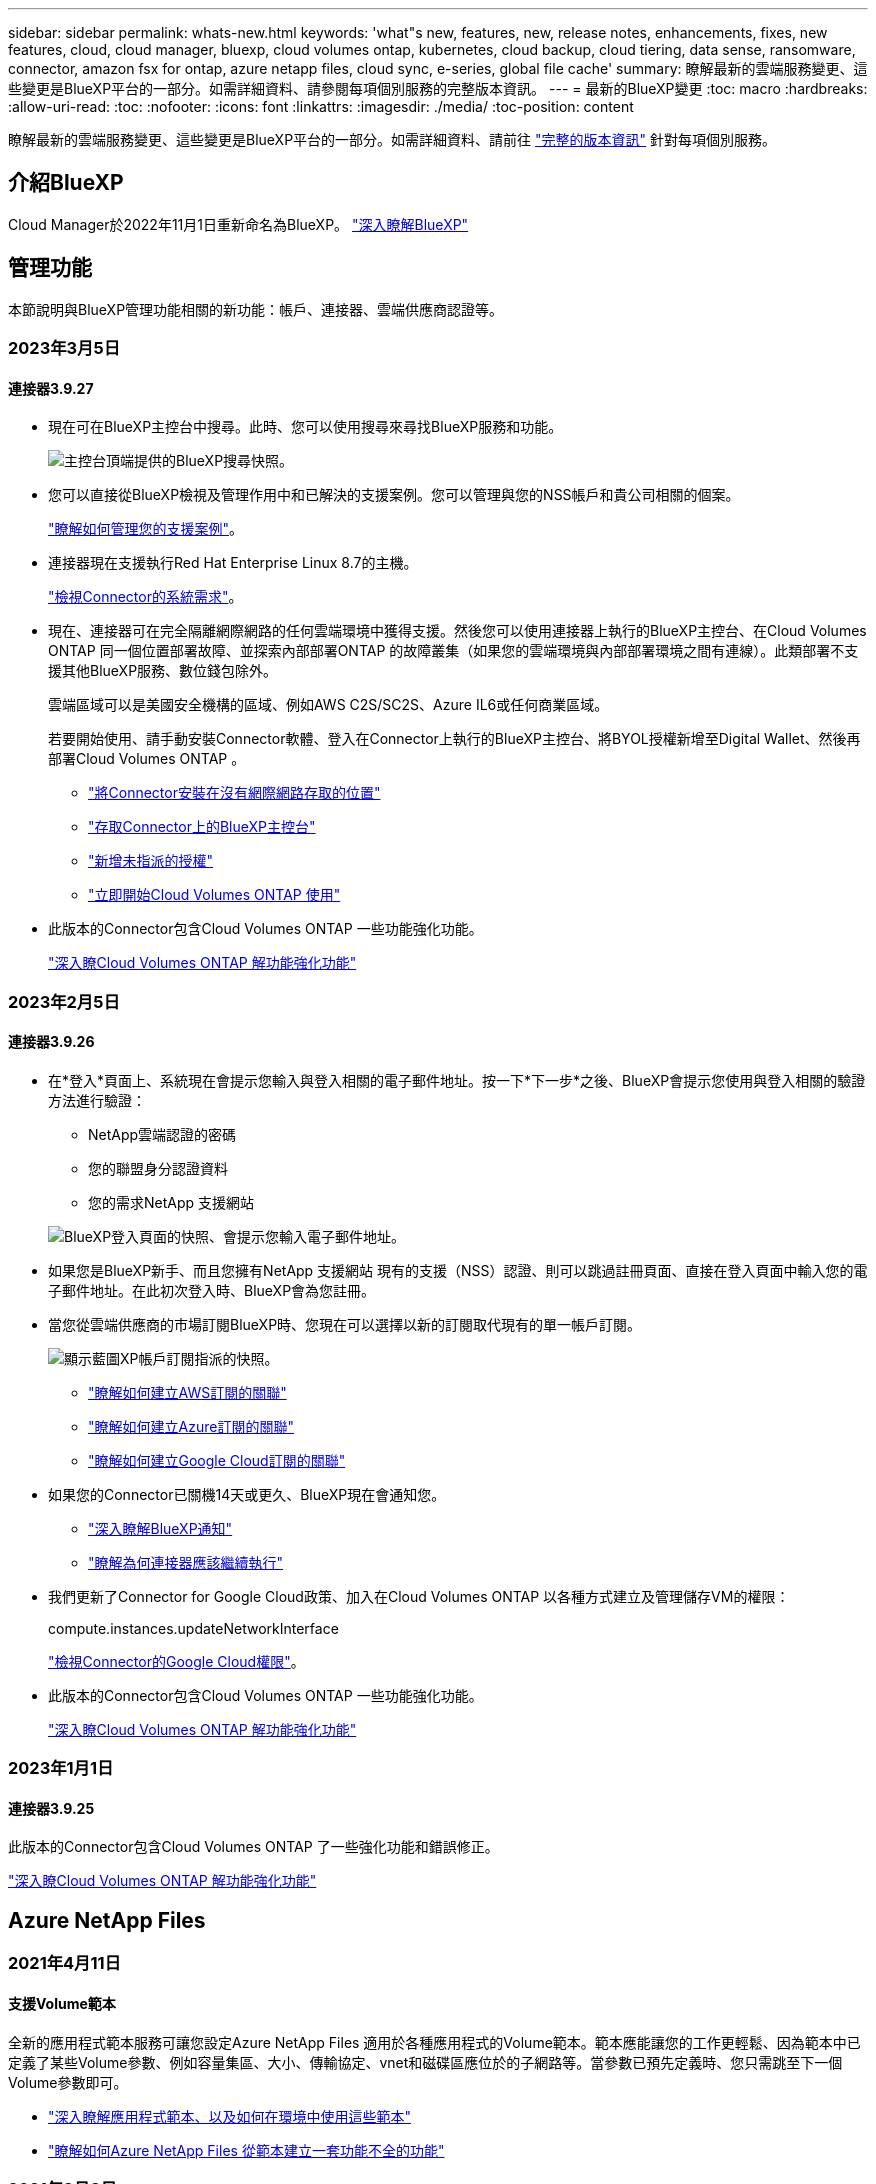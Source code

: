 ---
sidebar: sidebar 
permalink: whats-new.html 
keywords: 'what"s new, features, new, release notes, enhancements, fixes, new features, cloud, cloud manager, bluexp, cloud volumes ontap, kubernetes, cloud backup, cloud tiering, data sense, ransomware, connector, amazon fsx for ontap, azure netapp files, cloud sync, e-series, global file cache' 
summary: 瞭解最新的雲端服務變更、這些變更是BlueXP平台的一部分。如需詳細資料、請參閱每項個別服務的完整版本資訊。 
---
= 最新的BlueXP變更
:toc: macro
:hardbreaks:
:allow-uri-read: 
:toc: 
:nofooter: 
:icons: font
:linkattrs: 
:imagesdir: ./media/
:toc-position: content


[role="lead"]
瞭解最新的雲端服務變更、這些變更是BlueXP平台的一部分。如需詳細資料、請前往 link:release-notes-index.html["完整的版本資訊"] 針對每項個別服務。



== 介紹BlueXP

Cloud Manager於2022年11月1日重新命名為BlueXP。 https://docs.netapp.com/us-en/cloud-manager-family/concept-overview.html["深入瞭解BlueXP"^]



== 管理功能

本節說明與BlueXP管理功能相關的新功能：帳戶、連接器、雲端供應商認證等。



=== 2023年3月5日



==== 連接器3.9.27

* 現在可在BlueXP主控台中搜尋。此時、您可以使用搜尋來尋找BlueXP服務和功能。
+
image:https://raw.githubusercontent.com/NetAppDocs/cloud-manager-setup-admin/main/media/screenshot-search.png["主控台頂端提供的BlueXP搜尋快照。"]

* 您可以直接從BlueXP檢視及管理作用中和已解決的支援案例。您可以管理與您的NSS帳戶和貴公司相關的個案。
+
https://docs.netapp.com/us-en/cloud-manager-setup-admin/task-get-help.html#manage-your-support-cases["瞭解如何管理您的支援案例"]。

* 連接器現在支援執行Red Hat Enterprise Linux 8.7的主機。
+
https://docs.netapp.com/us-en/cloud-manager-setup-admin/task-installing-linux.html["檢視Connector的系統需求"]。

* 現在、連接器可在完全隔離網際網路的任何雲端環境中獲得支援。然後您可以使用連接器上執行的BlueXP主控台、在Cloud Volumes ONTAP 同一個位置部署故障、並探索內部部署ONTAP 的故障叢集（如果您的雲端環境與內部部署環境之間有連線）。此類部署不支援其他BlueXP服務、數位錢包除外。
+
雲端區域可以是美國安全機構的區域、例如AWS C2S/SC2S、Azure IL6或任何商業區域。

+
若要開始使用、請手動安裝Connector軟體、登入在Connector上執行的BlueXP主控台、將BYOL授權新增至Digital Wallet、然後再部署Cloud Volumes ONTAP 。

+
** https://docs.netapp.com/us-en/cloud-manager-setup-admin/task-install-connector-onprem-no-internet.html["將Connector安裝在沒有網際網路存取的位置"^]
** https://docs.netapp.com/us-en/cloud-manager-setup-admin/task-managing-connectors.html#access-the-local-ui["存取Connector上的BlueXP主控台"^]
** https://docs.netapp.com/us-en/cloud-manager-cloud-volumes-ontap/task-manage-node-licenses.html#manage-byol-licenses["新增未指派的授權"^]
** https://docs.netapp.com/us-en/cloud-manager-cloud-volumes-ontap/concept-overview-cvo.html["立即開始Cloud Volumes ONTAP 使用"^]


* 此版本的Connector包含Cloud Volumes ONTAP 一些功能強化功能。
+
https://docs.netapp.com/us-en/cloud-manager-cloud-volumes-ontap/whats-new.html#5-march-2023["深入瞭Cloud Volumes ONTAP 解功能強化功能"^]





=== 2023年2月5日



==== 連接器3.9.26

* 在*登入*頁面上、系統現在會提示您輸入與登入相關的電子郵件地址。按一下*下一步*之後、BlueXP會提示您使用與登入相關的驗證方法進行驗證：
+
** NetApp雲端認證的密碼
** 您的聯盟身分認證資料
** 您的需求NetApp 支援網站


+
image:https://raw.githubusercontent.com/NetAppDocs/cloud-manager-setup-admin/main/media/screenshot-login.png["BlueXP登入頁面的快照、會提示您輸入電子郵件地址。"]

* 如果您是BlueXP新手、而且您擁有NetApp 支援網站 現有的支援（NSS）認證、則可以跳過註冊頁面、直接在登入頁面中輸入您的電子郵件地址。在此初次登入時、BlueXP會為您註冊。
* 當您從雲端供應商的市場訂閱BlueXP時、您現在可以選擇以新的訂閱取代現有的單一帳戶訂閱。
+
image:https://raw.githubusercontent.com/NetAppDocs/cloud-manager-setup-admin/main/media/screenshot-aws-subscription.png["顯示藍圖XP帳戶訂閱指派的快照。"]

+
** https://docs.netapp.com/us-en/cloud-manager-setup-admin/task-adding-aws-accounts.html#associate-an-aws-subscription["瞭解如何建立AWS訂閱的關聯"]
** https://docs.netapp.com/us-en/cloud-manager-setup-admin/task-adding-azure-accounts.html#associating-an-azure-marketplace-subscription-to-credentials["瞭解如何建立Azure訂閱的關聯"]
** https://docs.netapp.com/us-en/cloud-manager-setup-admin/task-adding-gcp-accounts.html["瞭解如何建立Google Cloud訂閱的關聯"]


* 如果您的Connector已關機14天或更久、BlueXP現在會通知您。
+
** https://docs.netapp.com/us-en/cloud-manager-setup-admin/task-monitor-cm-operations.html["深入瞭解BlueXP通知"]
** https://docs.netapp.com/us-en/cloud-manager-setup-admin/concept-connectors.html#connectors-should-remain-running["瞭解為何連接器應該繼續執行"]


* 我們更新了Connector for Google Cloud政策、加入在Cloud Volumes ONTAP 以各種方式建立及管理儲存VM的權限：
+
compute.instances.updateNetworkInterface

+
https://docs.netapp.com/us-en/cloud-manager-setup-admin/reference-permissions-gcp.html["檢視Connector的Google Cloud權限"]。

* 此版本的Connector包含Cloud Volumes ONTAP 一些功能強化功能。
+
https://docs.netapp.com/us-en/cloud-manager-cloud-volumes-ontap/whats-new.html#5-february-2023["深入瞭Cloud Volumes ONTAP 解功能強化功能"^]





=== 2023年1月1日



==== 連接器3.9.25

此版本的Connector包含Cloud Volumes ONTAP 了一些強化功能和錯誤修正。

https://docs.netapp.com/us-en/cloud-manager-cloud-volumes-ontap/whats-new.html#1-january-2023["深入瞭Cloud Volumes ONTAP 解功能強化功能"^]



== Azure NetApp Files



=== 2021年4月11日



==== 支援Volume範本

全新的應用程式範本服務可讓您設定Azure NetApp Files 適用於各種應用程式的Volume範本。範本應能讓您的工作更輕鬆、因為範本中已定義了某些Volume參數、例如容量集區、大小、傳輸協定、vnet和磁碟區應位於的子網路等。當參數已預先定義時、您只需跳至下一個Volume參數即可。

* https://docs.netapp.com/us-en/cloud-manager-app-template/concept-resource-templates.html["深入瞭解應用程式範本、以及如何在環境中使用這些範本"^]
* https://docs.netapp.com/us-en/cloud-manager-azure-netapp-files/task-create-volumes.html["瞭解如何Azure NetApp Files 從範本建立一套功能不全的功能"]




=== 2021年3月8日



==== 動態變更服務層級

您現在可以動態變更磁碟區的服務層級、以滿足工作負載需求並最佳化成本。該磁碟區會移至其他容量集區、而不會影響該磁碟區。

https://docs.netapp.com/us-en/cloud-manager-azure-netapp-files/task-manage-volumes.html#change-the-volumes-service-level["瞭解如何變更Volume的服務層級"]。



=== 2020年8月3日



==== 設定與管理Azure NetApp Files

直接從Cloud Manager設定及管理Azure NetApp Files 功能。建立Azure NetApp Files 一個不完整的工作環境之後、您可以完成下列工作：

* 建立NFS和SMB磁碟區。
* 管理容量資源池和Volume快照
+
Cloud Manager可讓您建立、刪除及還原Volume快照。您也可以建立新的容量集區、並指定其服務層級。

* 變更磁碟區的大小及管理標記、以編輯磁碟區。


直接Azure NetApp Files 從Cloud Manager建立及管理功能可取代先前的資料移轉功能。



== Amazon FSX for ONTAP Sf



=== 2023年3月5日

使用者介面已進行改善、文件中已更新螢幕擷取畫面。



=== 2023年1月1日

您現在可以選擇啟用 link:https://docs.netapp.com/us-en/cloud-manager-fsx-ontap/use/task-manage-working-environment.html#manage-automatic-capacity["自動容量管理"^] 可根據需要增加遞增式儲存設備。自動容量管理會定期輪詢叢集、以評估需求、並自動以10%為增量增加儲存容量、最高可達叢集最大容量的80%。



=== 2022年9月18日

您現在可以了 link:https://docs.netapp.com/us-en/cloud-manager-fsx-ontap/use/task-manage-working-environment.html#change-storage-capacity-and-IOPS["變更儲存容量和IOPS"^] 在您建立FSXfor ONTAP the Sfor the Sfor the Sfor the Sfor the Sfor the Sf仍然 工作環境之後、



== 應用程式範本



=== 2022年3月3日



==== 現在您可以建立範本來尋找特定的工作環境

使用「尋找現有資源」動作、您可以識別工作環境、然後使用其他範本動作（例如建立磁碟區）、輕鬆在現有的工作環境中執行動作。 https://docs.netapp.com/us-en/cloud-manager-app-template/task-define-templates.html#examples-of-finding-existing-resources-and-enabling-services-using-templates["如需詳細資料、請前往此處"]。



==== 能夠在Cloud Volumes ONTAP AWS中建立一個功能不只是功能不一的HA工作環境

目前在Cloud Volumes ONTAP AWS中建立功能完善的環境、除了建立單一節點系統之外、還包括建立高可用度系統。 https://docs.netapp.com/us-en/cloud-manager-app-template/task-define-templates.html#create-a-template-for-a-cloud-volumes-ontap-working-environment["瞭解如何建立Cloud Volumes ONTAP 適用於各種作業環境的範本"]。



=== 2022年2月9日



==== 現在、您可以建立範本來尋找特定的現有磁碟區、然後啟用Cloud Backup

使用新的「尋找資源」動作、您可以識別要啟用Cloud Backup的所有磁碟區、然後使用Cloud Backup動作來啟用這些磁碟區上的備份。

目前支援Cloud Volumes ONTAP 的是在內部部署ONTAP 的不支援系統上的大量資料。 https://docs.netapp.com/us-en/cloud-manager-app-template/task-define-templates.html#find-existing-volumes-and-activate-cloud-backup["如需詳細資料、請前往此處"]。



=== 2021年10月31日



==== 現在您可以標記同步關係、以便將其分組或分類、以便輕鬆存取

https://docs.netapp.com/us-en/cloud-manager-app-template/concept-tagging.html["深入瞭解資源標記"]。



== 雲端備份



=== 2023年2月6日



==== 能夠將較舊的備份檔案從StorageGRID 無法還原的系統移至Azure歸檔儲存設備

現在、您可以將舊版備份檔案分層、從StorageGRID 無法更新的系統到Azure中的歸檔儲存設備。如此一來StorageGRID 、您就能釋出整個作業系統的空間、並使用經濟實惠的儲存類別來儲存舊的備份檔案、進而節省成本。

如果內部叢集使用ONTAP 的是更新版本的版本、StorageGRID 而您的系統使用的是11.4或更新版本、則可使用此功能。 https://docs.netapp.com/us-en/cloud-manager-backup-restore/task-backup-onprem-private-cloud.html#preparing-to-archive-older-backup-files-to-public-cloud-storage["如需詳細資訊、請參閱此處"^]。



==== 您可以在Azure Blob中設定DataLock和勒索軟體保護功能、以供備份檔案使用

Azure Blob儲存的備份檔案現在支援DataLock和勒索軟體保護。如果Cloud Volumes ONTAP 您的支援對象ONTAP 為執行ONTAP 支援的支援對象、那麼您現在可以鎖定備份檔案、然後掃描檔案、以偵測可能的勒索軟體。 https://docs.netapp.com/us-en/cloud-manager-backup-restore/concept-cloud-backup-policies.html#datalock-and-ransomware-protection["深入瞭解如何使用DataLock和勒索軟體保護來保護備份"^]。



==== 備份與還原FlexGroup 功能強化功能

* 現在、您可以在還原FlexGroup 完一個功能區時、選擇多個集合體。在最後一個版本中、您只能選取單一Aggregate。
* 目前支援在不支援的系統上進行還原Cloud Volumes ONTAP FlexGroup 。在上一版中、您只能還原到內部ONTAP 的作業系統。




==== 可將舊版備份移至Google Archival儲存設備Cloud Volumes ONTAP

備份檔案最初是在Google Standard儲存類別中建立。現在您可以使用Cloud Backup將舊備份分層至Google歸檔儲存設備、以進一步最佳化成本。上一版僅支援內部ONTAP 使用的功能、目前Cloud Volumes ONTAP 支援部署在Google Cloud上的各種系統。



==== Volume Restore作業現在可讓您選取要還原Volume資料的SVM

現在您可以將Volume資料還原至ONTAP 您的叢集中的不同儲存VM。過去無法選擇儲存VM。



==== 增強支援以支援各種形式進行的Volume MetroCluster

當使用ONTAP 的是版本號為《支援使用支援的功能》（例如《支援使用支援的功能》）的更新版本時、系統會以MetroCluster 「支援的功能」的形式連接至主系統。整個備份組態會傳輸到次要系統、以便在切換後自動繼續備份到雲端。

https://docs.netapp.com/us-en/cloud-manager-backup-restore/concept-ontap-backup-to-cloud.html#backup-limitations["如需詳細資訊、請參閱備份限制"]。



=== 2023年1月9日



==== 能夠將較舊的備份檔案從StorageGRID 支援系統移至AWS S3歸檔儲存設備

現在您可以將舊的備份檔案分層、從StorageGRID 支援的系統、到AWS S3的歸檔儲存設備。如此一來StorageGRID 、您就能釋出整個作業系統的空間、並使用經濟實惠的儲存類別來儲存舊的備份檔案、進而節省成本。您可以選擇將備份分層至AWS S3 Glacier或S3 Glacier Deep Archive儲存設備。

如果內部叢集使用ONTAP 的是更新版本的版本、StorageGRID 而您的系統使用的是11.3或更新版本、則可使用此功能。 https://docs.netapp.com/us-en/cloud-manager-backup-restore/task-backup-onprem-private-cloud.html#preparing-to-archive-older-backup-files-to-public-cloud-storage["如需詳細資訊、請參閱此處"]。



==== 能夠在Google Cloud上選擇您自己的客戶管理金鑰來進行資料加密

將ONTAP 資料從您的支援系統備份到Google Cloud Storage時、現在您可以在啟動精靈中選擇自己的客戶管理金鑰來進行資料加密、而不使用預設的Google管理加密金鑰。只要先在Google中設定客戶管理的加密金鑰、然後在啟動Cloud Backup時輸入詳細資料即可。



==== 服務帳戶不再需要「儲存管理員」角色、即可在Google Cloud Storage中建立備份

在早期版本中、「儲存管理員」角色是讓Cloud Backup能夠存取Google Cloud Storage儲存桶的服務帳戶所需的角色。現在您可以建立自訂角色、並減少指派給服務帳戶的權限集。 https://docs.netapp.com/us-en/cloud-manager-backup-restore/task-backup-onprem-to-gcp.html#preparing-google-cloud-storage-for-backups["瞭解如何準備Google Cloud Storage進行備份"]。



==== 我們新增支援、在沒有網際網路存取的站台中使用「搜尋與還原」來還原資料

如果您將資料從內部ONTAP 的支援叢集備份到StorageGRID 無法存取網際網路的站台（也稱為暗站或離線站台）、現在您可以使用「搜尋與還原」選項在必要時還原資料。此功能需要在離線站台部署BlueXP Connector（3.9.25版或更新版本）。

https://docs.netapp.com/us-en/cloud-manager-backup-restore/task-restore-backups-ontap.html#restoring-ontap-data-using-search-restore["瞭解如何ONTAP 使用Search  Restore還原資料"]。https://docs.netapp.com/us-en/cloud-manager-setup-admin/task-install-connector-onprem-no-internet.html["瞭解如何在離線站台中安裝Connector"]。



==== 能夠下載「工作監控結果」頁面做為CSV報告

篩選「工作監控」頁面以顯示您感興趣的工作和行動之後、您現在可以產生並下載該資料的.csvs檔案。然後您可以分析資訊、或將報告傳送給組織中的其他人員。 https://docs.netapp.com/us-en/cloud-manager-backup-restore/task-monitor-backup-jobs.html#download-job-monitoring-results-as-a-report["請參閱如何產生工作監控報告"]。



=== 2022年12月19日



==== Cloud Backup for Applications的增強功能

* SAP HANA資料庫
+
** 支援以原則為基礎的SAP HANA資料庫備份與還原Azure NetApp Files 功能、這些資料庫位於支援中心
** 支援自訂原則


* Oracle資料庫
+
** 新增主機並自動部署外掛程式
** 支援自訂原則
** 支援以原則為基礎的Oracle資料庫備份、還原及複製Cloud Volumes ONTAP 、這些資料庫位於支援中心
** 支援以原則為基礎的Oracle資料庫備份與還原、這些資料庫位於Amazon FSX for NetApp ONTAP
** 支援使用連線與複製方法還原Oracle資料庫
** 支援Oracle 21c
** 支援複製雲端原生Oracle資料庫






==== 增強了適用於虛擬機器的Cloud Backup功能

* 虛擬機器
+
** 從內部部署的次要儲存設備備份虛擬機器
** 支援自訂原則
** 支援Google Cloud Platform（GCP）備份一或多個資料存放區
** 支援低成本的雲端儲存設備、例如Glacier、Deep Glacier和Azure歸檔






=== 2022年12月6日



==== 必要的連接器輸出網際網路存取端點變更

由於Cloud Backup有所變更、您必須變更下列Connector端點、才能成功執行Cloud Backup作業：

[cols="50,50"]
|===
| 舊端點 | 新的端點 


| \https://cloudmanager.cloud.netapp.com | \https://api.bluexp.netapp.com 


| \https://*.cloudmanager.cloud.netapp.com | \https://*.api.bluexp.netapp.com 
|===
請參閱的完整端點清單 https://docs.netapp.com/us-en/cloud-manager-setup-admin/task-creating-connectors-aws.html#outbound-internet-access["AWS"^]、 https://docs.netapp.com/us-en/cloud-manager-setup-admin/task-creating-connectors-gcp.html#outbound-internet-access["Google Cloud"^]或 https://docs.netapp.com/us-en/cloud-manager-setup-admin/task-creating-connectors-azure.html#outbound-internet-access["Azure"^] 雲端環境：



==== 支援在UI中選取Google Archival儲存類別

備份檔案最初是在Google Standard儲存類別中建立。現在您可以使用Cloud Backup使用者介面、在特定天數後將舊備份分層至Google歸檔儲存設備、以進一步最佳化成本。

目前支援ONTAP 內部使用ONTAP 的支援功能適用於使用支援更新版本的支援功能。目前不提供Cloud Volumes ONTAP 此功能給非系統。



==== 支援FlexGroup 支援功能

Cloud Backup現在支援還原FlexGroup 及備份功能。使用ONTAP 支援更新版本的《支援資料》時、您可以將FlexGroup 《支援資料》備份到公有雲和私有雲儲存設備。如果您的工作環境包含FlexVol 了一些不含支援的功能、FlexGroup 請在更新ONTAP 完您的支援功能後、在FlexGroup 這些系統上備份任何的支援功能。

https://docs.netapp.com/us-en/cloud-manager-backup-restore/concept-ontap-backup-to-cloud.html#supported-volumes["請參閱支援的磁碟區類型完整清單"]。



==== 能夠將資料從備份還原到Cloud Volumes ONTAP 位於不受影響的系統上的特定集合體

在早期版本中、您只能在將資料還原至內部ONTAP 的資訊系統時、才選取Aggregate。此功能現在可用於將資料還原Cloud Volumes ONTAP 至還原系統。



== 雲端資料感測



=== 2023年3月7日（版本1.21）



==== 新功能可從Data Sense UI新增您自己的自訂類別

Data Sense現在可讓您新增自己的自訂類別、讓Data Sense能夠識別符合這些類別的檔案。資料感測有許多 https://docs.netapp.com/us-en/cloud-manager-data-sense/reference-private-data-categories.html#types-of-categories["預先定義的類別"]因此，此功能可讓您新增自訂類別，以識別在資料中找到組織專屬的資訊。

https://docs.netapp.com/us-en/cloud-manager-data-sense/task-managing-data-fusion.html#add-custom-categories["深入瞭解"^]。



==== 現在您可以從Data Sense UI新增自訂關鍵字

Data Sense能夠新增自訂關鍵字、讓Data Sense在未來一段時間內能識別這些關鍵字。不過、您需要登入Data Sense Linux主機、然後使用命令列介面新增關鍵字。在此版本中、新增自訂關鍵字的功能是在Data Sense UI中、因此很容易新增及編輯這些關鍵字。

https://docs.netapp.com/us-en/cloud-manager-data-sense/task-managing-data-fusion.html#add-custom-keywords-from-a-list-of-words["深入瞭解如何從Data Sense UI新增自訂關鍵字"^]。



==== 在「上次存取時間」變更時、能夠擁有Data Sense * Not *掃描檔案

根據預設、如果Data Sense沒有足夠的「寫入」權限、系統就不會掃描磁碟區中的檔案、因為Data Sense無法將「上次存取時間」還原為原始時間戳記。不過、如果您不在意上次存取時間是否重設為檔案中的原始時間、您可以在「組態」頁面中覆寫此行為、讓「Data Sense」（資料感測）不論權限為何、都能掃描磁碟區。

結合此功能、新增名為「掃描分析事件」的篩選器、讓您檢視未分類的檔案、因為「資料感應」無法回復上次存取時間、或是資料感應無法回復上次存取時間的檔案。

https://docs.netapp.com/us-en/cloud-manager-data-sense/reference-collected-metadata.html#last-access-time-timestamp["深入瞭解「上次存取時間時間戳記」和Data Sense所需權限"]。



==== Data Sense可識別三種新類型的個人資料

Data Sense可識別及分類包含下列資料類型的檔案：

* 波札那身分證（Omang）號碼
* 波札那護照號碼
* 新加坡國家註冊身分證（NRIC）


https://docs.netapp.com/us-en/cloud-manager-data-sense/reference-private-data-categories.html#types-of-personal-data["查看Data Sense可在您的資料中識別的所有個人資料類型"]。



==== 目錄的更新功能

* 資料調查報告的「輕度CSV報告」選項現在包含來自目錄的資訊。
* 「上次存取」時間篩選器現在會顯示檔案和目錄的上次存取時間。




==== 安裝增強功能

* Data Sense可安裝在執行CentOS Stream 8的Linux主機上。
* 不具備網際網路存取（黑點）的站台資料感知安裝程式現在會執行預先檢查、以確保您的系統和網路需求已就緒、可順利安裝。
* 安裝稽核記錄檔現在會儲存、並寫入 `/ops/netapp/install_logs`。




=== 2023年2月5日（1.20版）



==== 能夠將原則型通知電子郵件傳送至任何電子郵件地址

在舊版的Cloud Data Sense中、當某些重要原則傳回結果時、您可以傳送電子郵件警示給帳戶中的BlueXP使用者。此功能可讓您取得通知、在您不在線上時保護資料。現在、您也可以將原則的電子郵件警示傳送給任何其他使用者（最多20個電子郵件地址）、而這些使用者不在您的BlueXP帳戶中。

https://docs.netapp.com/us-en/cloud-manager-data-sense/task-using-policies.html#sending-email-alerts-when-non-compliant-data-is-found["深入瞭解如何根據原則結果傳送電子郵件警示"]。



==== 現在您可以從Data Sense UI新增個人模式

Data Sense能夠新增自訂的「個人資料」、讓Data Sense在未來一段時間的掃描中能夠識別這些資料。不過、您需要登入Data Sense Linux主機、然後使用命令列新增自訂模式。在此版本中、使用regex新增個人模式的功能位於Data Sense UI中、可讓您輕鬆新增及編輯這些自訂模式。

https://docs.netapp.com/us-en/cloud-manager-data-sense/task-managing-data-fusion.html#add-custom-personal-data-identifiers-using-a-regex["深入瞭解如何從Data Sense UI新增自訂模式"^]。



==== 能夠使用Data Sense搬移1500萬個檔案

過去、您可以讓Data Sense將最多100、000個來源檔案移至任何NFS共用區。現在您一次最多可以搬移1500萬個檔案。 https://docs.netapp.com/us-en/cloud-manager-data-sense/task-managing-highlights.html#moving-source-files-to-an-nfs-share["深入瞭解如何使用Data Sense移動來源檔案"]。



==== 能夠查看有權存取SharePoint Online檔案的使用者人數

篩選器「具有存取權限的使用者人數」現在支援儲存在SharePoint Online儲存庫中的檔案。過去只支援CIFS共用上的檔案。請注意、目前不以Active Directory為基礎的SharePoint群組將不會計入此篩選器。



==== 新的「部分成功」狀態已新增至「行動狀態」面板

新的「部分成功」狀態表示「資料感知」動作已完成、部分項目失敗、部分項目成功、例如、您正在移動或刪除100個檔案時。此外、「已完成」狀態已重新命名為「成功」。過去、「已完成」狀態可能會列出成功及失敗的動作。現在「成功」狀態代表所有項目的所有行動都成功。 https://docs.netapp.com/us-en/cloud-manager-data-sense/task-view-compliance-actions.html["請參閱如何檢視「動作狀態」面板"]。



=== 2023年1月9日（1.19版）



==== 能夠檢視含有敏感資料且過於許可的檔案圖表

「治理」儀表板新增了「敏感資料」和「廣泛權限」區域、提供內含敏感資料（包括敏感和敏感個人資料）且過於許可的檔案熱圖。這有助於您瞭解敏感資料的風險所在。 https://docs.netapp.com/us-en/cloud-manager-data-sense/task-controlling-governance-data.html#data-listed-by-sensitivity-and-wide-permissions["深入瞭解"]。



==== 「資料調查」頁面提供三種新篩選條件

我們提供新的篩選條件、以精簡「資料調查」頁面中顯示的結果：

* 「有存取權的使用者人數」篩選器會顯示哪些檔案和資料夾已對特定數量的使用者開放。您可以選擇一個數字範圍來精簡結果、例如、查看51到100位使用者可以存取哪些檔案。
* 「建立時間」、「探索時間」、「上次修改時間」和「上次存取時間」篩選條件現在可讓您建立自訂日期範圍、而不只是選擇預先定義的天數範圍。例如、您可以在「過去10天」內尋找「建立時間」為「6個月以上」或「上次修改日期」的檔案。
* 「檔案路徑」篩選現在可讓您指定要從篩選查詢結果中排除的路徑。如果您輸入同時包含和排除特定資料的路徑、Data Sense會先尋找包含路徑中的所有檔案、然後從排除路徑中移除檔案、然後顯示結果。


https://docs.netapp.com/us-en/cloud-manager-data-sense/task-investigate-data.html#filtering-data-in-the-data-investigation-page["請參閱所有篩選器清單、以供您調查資料"]。



==== Data Sense可識別日本的個人號碼

Data Sense可識別及分類含有日文個人號碼（也稱為「My Number（我的號碼）」）的檔案。這包括「個人」和「公司我的號碼」。 https://docs.netapp.com/us-en/cloud-manager-data-sense/reference-private-data-categories.html#types-of-personal-data["查看Data Sense可在您的資料中識別的所有個人資料類型"]。



== Cloud Sync



=== 2023年2月5日



==== 額外支援Azure Data Lake Storage Gen2、ONTAP Sfor S3 Storage及NFS

目前支援其他的Sync-S3儲存與NFS同步關係ONTAP Cloud Sync ：

* 將S3儲存至NFS ONTAP
* NFS到ONTAP SS3儲存設備


此外、支援Azure Data Lake Storage Gen2作為來源與目標、以實現下列目標Cloud Sync ：

* NFS 伺服器
* SMB 伺服器
* SS3 儲存設備 ONTAP
* StorageGRID
* IBM Cloud 物件儲存設備


https://docs.netapp.com/us-en/cloud-manager-sync/reference-supported-relationships.html["深入瞭解支援的同步關係"]。



==== 升級至Amazon Web Services資料代理程式作業系統

AWS資料代理人的作業系統已升級至Amazon Linux 2022。

https://docs.netapp.com/us-en/cloud-manager-sync/task-installing-aws.html#details-about-the-data-broker-instance["深入瞭解AWS中的資料代理執行個體"]。



=== 2023年1月3日



==== 在UI上顯示資料代理本機組態

現在有一個*顯示組態*選項、可讓使用者檢視UI上每個資料代理程式的本機組態。

https://docs.netapp.com/us-en/cloud-manager-sync/task-managing-data-brokers.html["深入瞭解如何管理資料代理人群組"]。



==== 升級至Azure和Google Cloud資料代理商作業系統

Azure和Google Cloud中的資料代理人作業系統已升級至The Rocky Linux 9.0。

https://docs.netapp.com/us-en/cloud-manager-sync/task-installing-azure.html#details-about-the-data-broker-vm["深入瞭解Azure中的資料代理執行個體"]。

https://docs.netapp.com/us-en/cloud-manager-sync/task-installing-gcp.html#details-about-the-data-broker-vm-instance["深入瞭解Google Cloud中的資料代理執行個體"]。



=== 2022年12月11日



==== 依名稱篩選目錄

現在有一個新的*排除目錄名稱*設定可供同步關係使用。使用者可從同步中篩選出最多15個目錄名稱。根據預設、.copy卸載、.snapshot、~snapshot目錄都會排除。

https://docs.netapp.com/us-en/cloud-manager-sync/task-creating-relationships.html#settings["深入瞭解「排除目錄名稱」設定"]。



==== 其他Amazon S3和ONTAP SS3儲存支援

目前支援AWS S3和Syns3儲存設備的其他同步關係ONTAP Cloud Sync ：

* AWS S3至ONTAP SS3儲存設備
* 將S3儲存設備移至AWS S3 ONTAP


https://docs.netapp.com/us-en/cloud-manager-sync/reference-supported-relationships.html["深入瞭解支援的同步關係"]。



=== 2022年10月30日



==== 從Microsoft Azure持續同步

現在、使用Azure資料代理程式、可從來源Azure儲存庫支援Continuous Sync設定、也可從雲端儲存設備。

初始資料同步之後Cloud Sync 、Syncset會偵聽來源Azure儲存桶上的變更、並在目標發生時持續同步任何變更。從Azure儲存庫同步至Azure Blob儲存設備、CIFS、Google Cloud Storage、IBM Cloud Object Storage、NFS和StorageGRID Sfor時、可使用此設定。

Azure資料代理人需要自訂角色和下列權限才能使用此設定：

[source, json]
----
'Microsoft.Storage/storageAccounts/read',
'Microsoft.EventGrid/systemTopics/eventSubscriptions/write',
'Microsoft.EventGrid/systemTopics/eventSubscriptions/read',
'Microsoft.EventGrid/systemTopics/eventSubscriptions/delete',
'Microsoft.EventGrid/systemTopics/eventSubscriptions/getFullUrl/action',
'Microsoft.EventGrid/systemTopics/eventSubscriptions/getDeliveryAttributes/action',
'Microsoft.EventGrid/systemTopics/read',
'Microsoft.EventGrid/systemTopics/write',
'Microsoft.EventGrid/systemTopics/delete',
'Microsoft.EventGrid/eventSubscriptions/write',
'Microsoft.Storage/storageAccounts/write'
----
https://docs.netapp.com/us-en/cloud-manager-sync/task-creating-relationships.html#settings["深入瞭解Continuous Sync設定"]。



=== 2022年9月4日



==== 其他Google雲端硬碟支援

* 目前支援Google雲端硬碟的其他同步關係：Cloud Sync
+
** Google雲端硬碟至NFS伺服器
** Google雲端硬碟移轉至SMB伺服器


* 您也可以針對包含Google雲端硬碟的同步關係產生報告。
+
https://docs.netapp.com/us-en/cloud-manager-sync/task-managing-reports.html["深入瞭解報告"]。





==== 持續同步增強

您現在可以在下列類型的同步關係上啟用「持續同步」設定：

* S3儲存區至NFS伺服器
* 將Google Cloud Storage移轉至NFS伺服器


https://docs.netapp.com/us-en/cloud-manager-sync/task-creating-relationships.html#settings["深入瞭解Continuous Sync設定"]。



==== 電子郵件通知

您現在可以Cloud Sync 透過電子郵件接收到功能不完全的通知。

若要透過電子郵件接收通知、您必須啟用同步關係的*通知*設定、然後在BluXP中設定「警示與通知」設定。

https://docs.netapp.com/us-en/cloud-manager-sync/task-managing-relationships.html#setting-up-notifications["瞭解如何設定通知"]。



=== 2022年7月31日



==== Google雲端硬碟

您現在可以將NFS伺服器或SMB伺服器的資料同步到Google雲端硬碟。「My Drive」（我的磁碟機）和「Shared Drives」（共享磁碟機）均支援為目標。

在建立包含Google雲端硬碟的同步關係之前、您必須先設定具有必要權限和私密金鑰的服務帳戶。 https://docs.netapp.com/us-en/cloud-manager-sync/reference-requirements.html#google-drive["深入瞭解Google雲端硬碟的需求"]。

https://docs.netapp.com/us-en/cloud-manager-sync/reference-supported-relationships.html["檢視支援的同步關係清單"]。



==== 額外的Azure Data Lake支援

目前支援Azure Data Lake Storage Gen2的其他同步關係：Cloud Sync

* Amazon S3移轉至Azure Data Lake Storage Gen2
* IBM Cloud Object Storage移轉至Azure Data Lake Storage Gen2
* 適用於Azure Data Lake Storage Gen2 StorageGRID


https://docs.netapp.com/us-en/cloud-manager-sync/reference-supported-relationships.html["檢視支援的同步關係清單"]。



==== 設定同步關係的新方法

我們新增了更多方法、可直接從BlueXP的畫版建立同步關係。



===== 拖放

您現在可以將一個工作環境拖放到另一個工作環境上、從畫版設定同步關係。

image:https://raw.githubusercontent.com/NetAppDocs/cloud-manager-sync/main/media/screenshot-enable-drag-and-drop.png["在藍圖XP中顯示通知中心的快照。"]



===== 右側面板設定

您現在可以從Canvas選取工作環境、然後從右側面板選取同步選項、以設定Azure Blob儲存設備或Google Cloud Storage的同步關係。

image:https://raw.githubusercontent.com/NetAppDocs/cloud-manager-sync/main/media/screenshot-enable-panel.png["在藍圖XP中顯示通知中心的快照。"]



=== 2022年7月3日



==== 支援Azure Data Lake Storage Gen2

您現在可以將NFS伺服器或SMB伺服器的資料同步至Azure Data Lake Storage Gen2。

建立包含Azure Data Lake的同步關係時、您需要提供Cloud Sync 含有儲存帳戶連線字串的功能。它必須是一般連線字串、而非共用存取簽章（SAS）。

https://docs.netapp.com/us-en/cloud-manager-sync/reference-supported-relationships.html["檢視支援的同步關係清單"]。



==== 從Google Cloud Storage持續同步

持續同步設定現在可從來源Google Cloud Storage儲存庫支援至雲端儲存目標。

初始資料同步之後Cloud Sync 、Syncset會偵聽來源Google Cloud Storage儲存區的變更、並在目標發生時持續同步任何變更。此設定適用於從Google Cloud Storage儲存庫同步至S3、Google Cloud Storage、Azure Blob儲存設備、StorageGRID 不支援或IBM Storage的情況。

與您的資料代理人相關聯的服務帳戶需要下列權限才能使用此設定：

[source, json]
----
- pubsub.subscriptions.consume
- pubsub.subscriptions.create
- pubsub.subscriptions.delete
- pubsub.subscriptions.list
- pubsub.topics.attachSubscription
- pubsub.topics.create
- pubsub.topics.delete
- pubsub.topics.list
- pubsub.topics.setIamPolicy
- storage.buckets.update
----
https://docs.netapp.com/us-en/cloud-manager-sync/task-creating-relationships.html#settings["深入瞭解Continuous Sync設定"]。



==== 新的Google Cloud區域支援

下列Google Cloud地區現在支援此功能：Cloud Sync

* 哥倫布（美國東部5）
* 達拉斯（美國-南1）
* 馬德里（歐洲-西南1）
* 米蘭（歐洲-西8）
* 巴黎（歐洲-西9）




==== 全新Google Cloud機器類型

Google Cloud中資料代理程式的預設機器類型現在是n2-Standard-4。



== 雲端分層



=== 2023年3月5日



==== 現在您可以為磁碟區產生分層報告

您可以從「層級磁碟區」頁面下載報告、以便檢閱所管理叢集上所有磁碟區的分層狀態。雲端分層會產生.CSV檔案、您可以視需要檢閱並傳送給貴公司的其他人員。 https://docs.netapp.com/us-en/cloud-manager-tiering/task-managing-tiering.html#download-a-tiering-report-for-your-volumes["瞭解如何下載分層報告"]。



=== 2022年12月6日



==== 連接器輸出網際網路存取端點變更

由於雲端分層發生變更、您必須變更下列連接器端點、才能成功執行雲端分層作業：

[cols="50,50"]
|===
| 舊端點 | 新的端點 


| \https://cloudmanager.cloud.netapp.com | \https://api.bluexp.netapp.com 


| \https://*.cloudmanager.cloud.netapp.com | \https://*.api.bluexp.netapp.com 
|===
請參閱的完整端點清單 https://docs.netapp.com/us-en/cloud-manager-setup-admin/task-creating-connectors-aws.html#outbound-internet-access["AWS"^]、 https://docs.netapp.com/us-en/cloud-manager-setup-admin/task-creating-connectors-gcp.html#outbound-internet-access["Google Cloud"^]或 https://docs.netapp.com/us-en/cloud-manager-setup-admin/task-creating-connectors-azure.html#outbound-internet-access["Azure"^] 雲端環境：



=== 2022年11月6日



==== 拖放即可將雲端分層移至Azure Blob、Google Cloud Storage及StorageGRID

如果Azure Blob、Google Cloud Storage或StorageGRID Setiering目的地是在CanvasTM上的工作環境、您可以將內部ONTAP 環境拖曳至目的地、以啟動分層設定精靈。



== Cloud Volumes ONTAP



=== 2023年3月5日

以下是3.9.27版Connector的變更。



==== Azure支援16 TiB和32 Tib

目前支援16個TiB和32個TiB磁碟大小、可在Azure的託管磁碟上執行高可用度部署Cloud Volumes ONTAP 。

深入瞭解 https://docs.netapp.com/us-en/cloud-volumes-ontap-relnotes/reference-configs-azure.html#supported-disk-sizes["Azure支援的磁碟大小"^]。



==== MTEKM授權

多租戶加密金鑰管理（MTEKM）授權現已隨Cloud Volumes ONTAP 附於執行9.12.1 GA或更新版本的全新及現有的支援系統中。

使用NetApp Volume Encryption時、多租戶外部金鑰管理可讓個別儲存VM（SVM）透過KMIP伺服器維護自己的金鑰。

https://docs.netapp.com/us-en/cloud-manager-cloud-volumes-ontap/task-encrypting-volumes.html["瞭解如何使用NetApp加密解決方案來加密磁碟區"^]。



==== 支援無網際網路的環境 

目前支援任何完全隔離網際網路的雲端環境Cloud Volumes ONTAP 。這些環境僅支援節點型授權（BYOL）。不支援容量型授權。若要開始使用、請手動安裝Connector軟體、登入在Connector上執行的BlueXP主控台、將BYOL授權新增至Digital Wallet、然後再部署Cloud Volumes ONTAP 。 

* https://docs.netapp.com/us-en/cloud-manager-setup-admin/task-install-connector-onprem-no-internet.html["將Connector安裝在沒有網際網路存取的位置"^]
* https://docs.netapp.com/us-en/cloud-manager-setup-admin/task-managing-connectors.html#access-the-local-ui["存取Connector上的BlueXP主控台"^]
* https://docs.netapp.com/us-en/cloud-manager-cloud-volumes-ontap/task-manage-node-licenses.html#manage-byol-licenses["新增未指派的授權"^]




=== 2023年2月5日

下列變更是在版本3.9.26的Connector中提出。



==== 在AWS中建立放置群組

全新組態設定現在可透過AWS HA單一可用度區域（AZ）部署來建立放置群組。現在您可以選擇略過失敗的放置群組建立、並讓AWS HA單一AZ部署順利完成。

如需如何設定放置群組建立設定的詳細資訊、請參閱 link:https://docs.netapp.com/us-en/cloud-manager-cloud-volumes-ontap/task-configure-placement-group-failure-aws.html#overview["設定AWS HA單一AZ的放置群組建立"^]。



==== 私有DNS區域組態更新

現在已有新的組態設定可供使用、以便在使用Azure私有連結時、避免在私有DNS區域和虛擬網路之間建立連結。預設會啟用建立。

link:https://docs.netapp.com/us-en/cloud-manager-cloud-volumes-ontap/task-enabling-private-link.html#provide-bluexp-with-details-about-your-azure-private-dns["提供您Azure私有DNS的詳細資料給BlueXP"^]



==== WORM儲存與資料分層

現在您可以在建立Cloud Volumes ONTAP 一套或更新版本的版本時、同時啟用資料分層和WORM儲存。利用WORM儲存設備進行資料分層、可將資料分層至雲端的物件存放區。

link:https://docs.netapp.com/us-en/cloud-manager-cloud-volumes-ontap/concept-worm.html["瞭解WORM儲存設備。"^]



=== 2023年1月1日

以下是3.9.25版Connector的變更。



==== Google Cloud提供授權套件

Google Cloud Volumes ONTAP Cloud Marketplace提供最佳化的Edge Cache容量型授權套件、可作為隨用隨付方案或年度合約、以供使用。

請參閱 link:https://docs.netapp.com/us-en/cloud-manager-cloud-volumes-ontap/concept-licensing.html#packages["提供授權Cloud Volumes ONTAP"^]。



==== 的預設組態 Cloud Volumes ONTAP

多租戶加密金鑰管理（MTEKM）授權不再包含在新Cloud Volumes ONTAP 的版次部署中。

如需ONTAP 更多有關隨Cloud Volumes ONTAP 功能自動安裝的功能認證資訊、請參閱 link:https://docs.netapp.com/us-en/cloud-manager-cloud-volumes-ontap/reference-default-configs.html["支援的預設組態Cloud Volumes ONTAP"^]。



=== 2022年12月15日



==== 零件9.12.0 Cloud Volumes ONTAP

現在、BlueXP可以在Cloud Volumes ONTAP AWS和Google Cloud中部署和管理功能。

https://docs.netapp.com/us-en/cloud-volumes-ontap-9120-relnotes["深入瞭Cloud Volumes ONTAP 解本版的更新功能"^]。



== 適用於 GCP Cloud Volumes Service



=== 2020年9月9日



==== 支援Cloud Volumes Service for Google Cloud

您現在Cloud Volumes Service 可以直接從BlueXP管理適用於Google Cloud的功能：

* 設定及建立工作環境
* 為Linux和UNIX用戶端建立及管理NFSv3和NFSv4.1磁碟區
* 為Windows用戶端建立及管理SMB 3.x磁碟區
* 建立、刪除及還原Volume快照




== 運算



=== 2020年12月7日



==== 在Cloud Manager和Spot之間進行導覽

現在、您可以更輕鬆地在 Cloud Manager 和 Spot 之間進行瀏覽。

全新的「 * 儲存作業 * 」區段可讓您直接導覽至 Cloud Manager 。完成後、您可以從 Cloud Manager 的 * Compute * 索引標籤找到答案。



=== 2020年10月18日



==== 運算服務簡介

善用資源 https://spot.io/products/cloud-analyzer/["Spot Cloud Analyzer 的功能"^]Cloud Manager現在可以針對您的雲端運算支出進行高階成本分析、並找出可能的節約效益。此資訊可從Cloud Manager * Compute *服務取得。

https://docs.netapp.com/us-en/cloud-manager-compute/concept-compute.html["深入瞭解運算服務"]。

image:https://raw.githubusercontent.com/NetAppDocs/cloud-manager-compute/main/media/screenshot_compute_dashboard.gif["在Cloud Manager中顯示「成本分析」頁面的快照"]



== 數位顧問



=== 2022年11月1日

數位顧問（前身Active IQ 為「僅限版」）現在已與BlueXP完全整合、並提供強化的登入體驗。

當您在BlueXP中存取Digital Advisor時、系統會提示您輸入NetApp 支援網站 您的支援資訊、以便您檢視與系統相關的資料。您登入的NSS帳戶僅與使用者登入相關聯。它不會與您NetApp帳戶中的任何其他使用者建立關聯。

如需更多有關數位顧問與BlueXP整合的詳細資訊、請前往 https://docs.netapp.com/us-en/active-iq/index.html["數位顧問文件"^]



== E系列系統



=== 2022年9月18日



==== 支援E系列

您現在可以直接從BlueXP探索E系列儲存系統。探索E系列系統可讓您完整檢視混合式多雲端的資料。



== 全域檔案快取



=== 2022年10月24日（2.1版）

此版本提供下列新功能。也可修正中所述的問題 https://docs.netapp.com/us-en/cloud-manager-file-cache/fixed-issues.html["修正問題"]。如需更新的軟體套件、請參閱 https://docs.netapp.com/us-en/cloud-manager-file-cache/download-gfc-resources.html#download-required-resources["本頁"]。



==== 全域檔案快取現在可搭配任意數量的授權使用

先前的10份授權（即30 TB儲存容量）最低需求已移除。每3 TB儲存空間將會核發一份全域檔案快取授權。



==== 已新增使用離線授權管理伺服器的支援

當LMS沒有網際網路連線、無法使用授權來源進行授權驗證時、離線或暗線站台的授權管理伺服器（LMS）最有用。初始組態期間需要網際網路連線和授權來源連線。設定完成後、LMS執行個體可能變暗。所有邊緣/核心都應與LMS建立連線、以持續驗證授權。



==== Edge執行個體可支援其他並行使用者

單一Global File Cache Edge執行個體可為每個專屬的實體Edge執行個體提供最多500位使用者的服務、以及最多300位使用者的專屬虛擬部署服務。使用者人數上限分別為400和200。



==== 增強的Optimus PSM可設定雲端授權



==== 強化Optimus UI（Edge組態）中的Edge Sync功能、以顯示所有連線的用戶端



=== 2022年7月25日（2.0版）

此版本提供下列新功能。也可修正中所述的問題 https://docs.netapp.com/us-en/cloud-manager-file-cache/fixed-issues.html["修正問題"]。



==== 全新的容量型授權模式、透過Azure Marketplace提供全域檔案快取功能

新的「Edge Cache」授權與「CVO Professional」授權具有相同的功能、但也支援全域檔案快取。在Cloud Volumes ONTAP Azure中部署全新的功能完善的更新版時、您會看到這個選項。您有權在Cloud Volumes ONTAP 整個作業系統上、為3個已配置容量的TiB部署一個Global File Cache Edge系統。至少應配置30個TiB。GFC授權管理程式服務已經過強化、可提供容量型授權。

https://docs.netapp.com/us-en/cloud-manager-cloud-volumes-ontap/concept-licensing.html#capacity-based-licensing["深入瞭解Edge Cache授權套件。"]



==== 全域檔案快取現在已整合Cloud Insights 至功能性

NetApp Cloud Insights 產品（CI）可讓您完整掌握基礎架構與應用程式。現在、全域檔案快取已與CI整合、提供所有邊緣和核心的完整可見度；監控執行個體上執行的程序。將各種「全域檔案快取」指標推送至CI、以提供CI儀表板的完整總覽。請參閱的第11章 https://repo.cloudsync.netapp.com/gfc/Global%20File%20Cache%202.1.0%20User%20Guide.pdf["NetApp 全球檔案快取使用者指南"^]

https://cloud.netapp.com/cloud-insights["深入瞭Cloud Insights 解功能。"]



==== 授權管理伺服器已經過強化、可在極具限制的環境中運作

在授權組態期間、授權管理伺服器（LMS）應可存取網際網路、以便向NetApp/期望職位收集授權詳細資料。一旦組態成功、LMS就能繼續以離線模式運作、並提供授權功能、即使在限制嚴格的環境中。



==== Optimus中的Edge Sync UI已增強功能、可在協調者Edge上顯示連線的用戶端清單



=== 2022年6月23日（版本1.3.1）

1.3.1版的全域檔案快取Edge軟體可從取得 https://docs.netapp.com/us-en/cloud-manager-file-cache/download-gfc-resources.html#download-required-resources["本頁"]。此版本可修正中所述的問題 https://docs.netapp.com/us-en/cloud-manager-file-cache/fixed-issues.html["修正問題"]。



== Kubernetes



=== 2023年3月5日

* BlueXP中的Kubernetes現在支援Astra Trident 23.01。
* 使用者介面已進行改善、文件中已更新螢幕擷取畫面。




=== 2022年11月6日

何時 link:https://docs.netapp.com/us-en/cloud-manager-kubernetes/task/task-k8s-manage-storage-classes.html#add-storage-classes["定義儲存類別"]、您現在可以為區塊或檔案系統儲存設備啟用儲存等級的經濟效益。



=== 2022年9月18日

您現在可以將自我管理的OpenShift叢集匯入Cloud Manager。

* link:https://docs.netapp.com/us-en/cloud-manager-kubernetes/requirements/kubernetes-reqs-openshift.html["OpenShift中的Kubernetes叢集需求"]
* link:https://docs.netapp.com/us-en/cloud-manager-kubernetes/requirements/kubernetes-add-openshift.html["將OpenShift叢集新增至Cloud Manager"]




=== 2022年7月31日

* Cloud Manager現在可以使用儲存類別中的新「-watch」動詞、備份及還原Yaml組態、監控Kubernetes叢集對叢集後端所做的變更、並在叢集上設定自動備份時、自動為新的持續磁碟區啟用備份。
+
link:https://docs.netapp.com/us-en/cloud-manager-kubernetes/requirements/kubernetes-reqs-aws.html["AWS中Kubernetes叢集的需求"]

+
link:https://docs.netapp.com/us-en/cloud-manager-kubernetes/requirements/kubernetes-reqs-aks.html["Azure中Kubernetes叢集的需求"]

+
link:https://docs.netapp.com/us-en/cloud-manager-kubernetes/requirements/kubernetes-reqs-gke.html["Google Cloud中Kubernetes叢集的需求"]

* 何時 link:https://docs.netapp.com/us-en/cloud-manager-kubernetes/task/task-k8s-manage-storage-classes.html#add-storage-classes["定義儲存類別"]、您現在可以為區塊儲存指定檔案系統類型（fstype-）。




== 監控



=== 2022年11月1日

監控服務於2022年11月1日淘汰。您現在Cloud Insights 可以從導覽功能表選擇* Insights > observability *、直接找到指向《》的連結。



== 內部 ONTAP 部署的叢集



=== 2023年1月1日



==== 儲存ONTAP 不一樣的認證資料

當您在不ONTAP 使用Connector的情況下直接開啟內部的支援環境時、您現在可以選擇儲存ONTAP 您的支援中心叢集認證資料、以便在每次開啟工作環境時、都不需要輸入這些認證資料。

https://docs.netapp.com/us-en/cloud-manager-ontap-onprem/task-manage-ontap-direct.html["深入瞭解此選項。"]



=== 2022年12月4日

以下是3.9.24版本的Connector所做的變更。



==== 探索內部ONTAP 部署的新型叢集方法

您現在ONTAP 無需使用Connector、即可直接探索內部的功能性叢集。此選項僅透過System Manager啟用叢集管理。您無法在此類型的工作環境中啟用任何BlueXP資料服務。

https://docs.netapp.com/us-en/cloud-manager-ontap-onprem/task-discovering-ontap.html["深入瞭解此探索與管理選項"]。



==== 資料量FlexGroup

對於ONTAP 透過Connector探索的內部元件叢集、BlueXP中的「標準」檢視畫面現在會顯示FlexGroup 透過System Manager或ONTAP CLI建立的功能區。您也可以透過複製這些磁碟區、編輯其設定、刪除這些磁碟區等方式來管理這些磁碟區。

image:https://raw.githubusercontent.com/NetAppDocs/cloud-manager-ontap-onprem/main/media/screenshot-flexgroup-volumes.png["在FlexGroup 「Volumes」（磁碟區）頁面上顯示的快照、可顯示內部ONTAP 叢集的「聲音量」。"]

BlueXP不支援建立FlexGroup 功能區。您需要繼續使用System Manager或CLI來建立FlexGroup 各種功能。



=== 2022年9月18日

以下是3.9.22版Connector的變更。



==== 全新總覽頁面

我們推出全新的「總覽」頁面、提供內部部署ONTAP 的叢集的重要詳細資料。例如、您現在可以檢視儲存效率、容量分配和系統資訊等詳細資料。

您也可以檢視與其他NetApp雲端服務整合的詳細資料、以便進行資料分層、資料複寫及備份。

image:https://raw.githubusercontent.com/NetAppDocs/cloud-manager-ontap-onprem/main/media/screenshot-overview.png["快照顯示內部ONTAP 叢集的「總覽」頁面。"]



==== 重新設計「Volume」頁面

我們重新設計「Volumes（磁碟區）」頁面、提供叢集上磁碟區的摘要。摘要會顯示磁碟區總數、已配置容量、已使用容量和保留容量、以及階層式資料量。

image:https://raw.githubusercontent.com/NetAppDocs/cloud-manager-ontap-onprem/main/media/screenshot-volumes.png["顯示內部ONTAP 叢集「Volumes」（磁碟區）頁面的快照。"]



== 勒索軟體保護



=== 2023年3月7日



==== 我們新增了全新的勒索軟體恢復儀表板、協助您從攻擊中恢復系統

勒索軟體還原儀表板提供選項、可用來還原可能已受勒索軟體感染的資料。這有助於您快速備份和執行系統。此時、還原動作可讓您以未受勒索軟體影響的Snapshot複本來取代毀損的磁碟區。 https://docs.netapp.com/us-en/cloud-manager-ransomware/task-ransomware-recovery.html["深入瞭解"]。



=== 2023年2月5日



==== 能夠定義可識別您視為業務關鍵資料的原則

我們在勒索軟體保護中新增了「業務關鍵資料」頁面。此頁面可讓您檢視Cloud Data意義上定義的所有原則。您可以選擇識別業務關鍵資料的原則、以便勒索軟體保護儀表板和其他勒索軟體面板能根據您最重要的資料來反映潛在問題。

如果您尚未針對勒索軟體保護服務啟動任何這些原則、「建議的行動」面板中會出現名為「設定業務關鍵資料」的新建議行動。

https://docs.netapp.com/us-en/cloud-manager-ransomware/task-select-business-critical-policies.html["深入瞭解「業務關鍵資料」頁面"^]。



==== 勒索軟體保護已從「保護」類別移至「治理」類別

現在您可以從BlueXP左側瀏覽功能表選取*管理>勒索軟體保護*來存取此服務。



=== 2023年1月9日



==== 我們新增支援功能、透過電子郵件和通知中心接收勒索軟體保護警示

勒索軟體保護已整合至BlueXP通知服務。您可以按一下BlueXP功能表列中的通知警示、以顯示勒索軟體保護通知。您也可以設定BluefXP以電子郵件傳送通知作為警示、即使您尚未登入系統、也能得知重要的系統活動。電子郵件可傳送給任何需要注意勒索軟體警示的收件者。 https://docs.netapp.com/us-en/cloud-manager-ransomware/task-monitor-ransomware-alerts.html["瞭解方法"]。



== 複寫



=== 2022年9月18日



==== FSX for ONTAP Sfor Sfto Cloud Volumes ONTAP

您現在可以將資料從Amazon FSX for ONTAP Sfor Sfor Sfor Sf供 檔案系統複寫至Cloud Volumes ONTAP 支援功能。

https://docs.netapp.com/us-en/cloud-manager-replication/task-replicating-data.html["瞭解如何設定資料複寫"]。



=== 2022年7月31日



==== FSX for ONTAP Sfor Sfor the Data來源

您現在可以將資料從Amazon FSX for ONTAP Sfingfile系統複寫到下列目的地：

* Amazon FSX for ONTAP Sf
* 內部部署 ONTAP 的叢集


https://docs.netapp.com/us-en/cloud-manager-replication/task-replicating-data.html["瞭解如何設定資料複寫"]。



=== 2021年9月2日



==== 支援Amazon FSX for ONTAP Sfy

您現在可以將資料從Cloud Volumes ONTAP 一套不間斷的系統或內部部署ONTAP 的一套功能的叢集複寫到Amazon FSX for ONTAP 整個檔案系統。

https://docs.netapp.com/us-en/cloud-manager-replication/task-replicating-data.html["瞭解如何設定資料複寫"]。



== 服務SnapCenter



=== 2022年11月1日

該服務已於2022年11月1日淘汰。SnapCenter



== StorageGRID



=== 2022年9月18日



==== 支援StorageGRID 功能

您現在StorageGRID 可以直接從BlueXP探索您的解決方案。探索StorageGRID 功能可讓您完整檢視混合式多雲端的資料。
